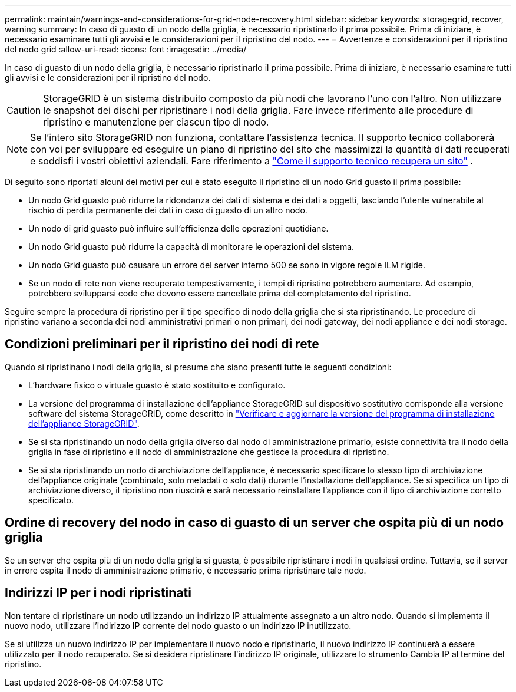 ---
permalink: maintain/warnings-and-considerations-for-grid-node-recovery.html 
sidebar: sidebar 
keywords: storagegrid, recover, warning 
summary: In caso di guasto di un nodo della griglia, è necessario ripristinarlo il prima possibile. Prima di iniziare, è necessario esaminare tutti gli avvisi e le considerazioni per il ripristino del nodo. 
---
= Avvertenze e considerazioni per il ripristino del nodo grid
:allow-uri-read: 
:icons: font
:imagesdir: ../media/


[role="lead"]
In caso di guasto di un nodo della griglia, è necessario ripristinarlo il prima possibile. Prima di iniziare, è necessario esaminare tutti gli avvisi e le considerazioni per il ripristino del nodo.


CAUTION: StorageGRID è un sistema distribuito composto da più nodi che lavorano l'uno con l'altro. Non utilizzare le snapshot dei dischi per ripristinare i nodi della griglia. Fare invece riferimento alle procedure di ripristino e manutenzione per ciascun tipo di nodo.


NOTE: Se l'intero sito StorageGRID non funziona, contattare l'assistenza tecnica.  Il supporto tecnico collaborerà con voi per sviluppare ed eseguire un piano di ripristino del sito che massimizzi la quantità di dati recuperati e soddisfi i vostri obiettivi aziendali. Fare riferimento a link:how-site-recovery-is-performed-by-technical-support.html["Come il supporto tecnico recupera un sito"] .

Di seguito sono riportati alcuni dei motivi per cui è stato eseguito il ripristino di un nodo Grid guasto il prima possibile:

* Un nodo Grid guasto può ridurre la ridondanza dei dati di sistema e dei dati a oggetti, lasciando l'utente vulnerabile al rischio di perdita permanente dei dati in caso di guasto di un altro nodo.
* Un nodo di grid guasto può influire sull'efficienza delle operazioni quotidiane.
* Un nodo Grid guasto può ridurre la capacità di monitorare le operazioni del sistema.
* Un nodo Grid guasto può causare un errore del server interno 500 se sono in vigore regole ILM rigide.
* Se un nodo di rete non viene recuperato tempestivamente, i tempi di ripristino potrebbero aumentare. Ad esempio, potrebbero svilupparsi code che devono essere cancellate prima del completamento del ripristino.


Seguire sempre la procedura di ripristino per il tipo specifico di nodo della griglia che si sta ripristinando. Le procedure di ripristino variano a seconda dei nodi amministrativi primari o non primari, dei nodi gateway, dei nodi appliance e dei nodi storage.



== Condizioni preliminari per il ripristino dei nodi di rete

Quando si ripristinano i nodi della griglia, si presume che siano presenti tutte le seguenti condizioni:

* L'hardware fisico o virtuale guasto è stato sostituito e configurato.
* La versione del programma di installazione dell'appliance StorageGRID sul dispositivo sostitutivo corrisponde alla versione software del sistema StorageGRID, come descritto in https://docs.netapp.com/us-en/storagegrid-appliances/installconfig/verifying-and-upgrading-storagegrid-appliance-installer-version.html["Verificare e aggiornare la versione del programma di installazione dell'appliance StorageGRID"^].
* Se si sta ripristinando un nodo della griglia diverso dal nodo di amministrazione primario, esiste connettività tra il nodo della griglia in fase di ripristino e il nodo di amministrazione che gestisce la procedura di ripristino.
* Se si sta ripristinando un nodo di archiviazione dell'appliance, è necessario specificare lo stesso tipo di archiviazione dell'appliance originale (combinato, solo metadati o solo dati) durante l'installazione dell'appliance.  Se si specifica un tipo di archiviazione diverso, il ripristino non riuscirà e sarà necessario reinstallare l'appliance con il tipo di archiviazione corretto specificato.




== Ordine di recovery del nodo in caso di guasto di un server che ospita più di un nodo griglia

Se un server che ospita più di un nodo della griglia si guasta, è possibile ripristinare i nodi in qualsiasi ordine.  Tuttavia, se il server in errore ospita il nodo di amministrazione primario, è necessario prima ripristinare tale nodo.



== Indirizzi IP per i nodi ripristinati

Non tentare di ripristinare un nodo utilizzando un indirizzo IP attualmente assegnato a un altro nodo. Quando si implementa il nuovo nodo, utilizzare l'indirizzo IP corrente del nodo guasto o un indirizzo IP inutilizzato.

Se si utilizza un nuovo indirizzo IP per implementare il nuovo nodo e ripristinarlo, il nuovo indirizzo IP continuerà a essere utilizzato per il nodo recuperato. Se si desidera ripristinare l'indirizzo IP originale, utilizzare lo strumento Cambia IP al termine del ripristino.
